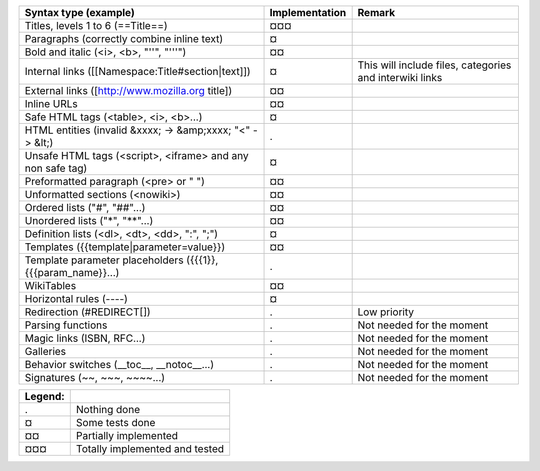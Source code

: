 ===================================================================  ==============  =======================================================
Syntax type (example)                                                Implementation  Remark
===================================================================  ==============  =======================================================
Titles, levels 1 to 6 (==Title==)                                    ¤¤¤
Paragraphs (correctly combine inline text)                           ¤
Bold and italic (<i>, <b>, "''", "'''")                              ¤¤
Internal links ([[Namespace:Title#section|text]])                    ¤               This will include files, categories and interwiki links
External links ([http://www.mozilla.org title])                      ¤¤
Inline URLs                                                          ¤¤
Safe HTML tags (<table>, <i>, <b>...)                                ¤
HTML entities (invalid &xxxx; -> &amp;xxxx; "<" -> &lt;)             .
Unsafe HTML tags (<script>, <iframe> and any non safe tag)           ¤
Preformatted paragraph (<pre> or " ")                                ¤¤
Unformatted sections (<nowiki>)                                      ¤¤
Ordered lists ("#", "##"...)                                         ¤¤
Unordered lists ("*", "**"...)                                       ¤¤
Definition lists (<dl>, <dt>, <dd>, ":", ";")                        ¤
Templates ({{template|parameter=value}})                             ¤¤
Template parameter placeholders ({{{1}}, {{{param_name}}...)         .
WikiTables                                                           ¤¤
Horizontal rules (----)                                              ¤
Redirection (#REDIRECT[])                                            .               Low priority
Parsing functions                                                    .               Not needed for the moment
Magic links (ISBN, RFC...)                                           .               Not needed for the moment
Galleries                                                            .               Not needed for the moment
Behavior switches (__toc__, __notoc__...)                            .               Not needed for the moment
Signatures (~~, ~~~, ~~~~...)                                        .               Not needed for the moment
===================================================================  ==============  =======================================================

=======  ==============================
Legend:
=======  ==============================
.        Nothing done
¤        Some tests done
¤¤       Partially implemented
¤¤¤      Totally implemented and tested
=======  ==============================